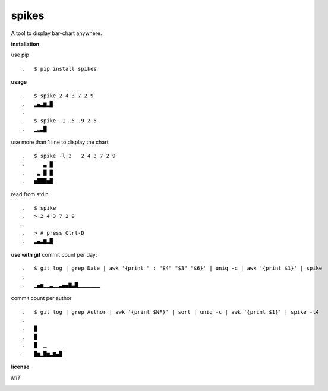**spikes**
==========

.. image:: https://badges.gitter.im/eendroroy/spikes.svg
    :target: https://gitter.im/eendroroy/spikes?utm_source=badge&utm_medium=badge&utm_campaign=pr-badge&utm_content=badge)
.. image:: https://badge.fury.io/py/spikes.svg
    :target: https://badge.fury.io/py/spikes
.. image:: https://travis-ci.org/eendroroy/spikes.svg?branch=master
    :target: https://travis-ci.org/eendroroy/spikes
.. image:: https://codeclimate.com/github/eendroroy/spikes/badges/gpa.svg
    :target: https://codeclimate.com/github/eendroroy/spikes)
.. image:: https://codecov.io/gh/eendroroy/spikes/branch/master/graph/badge.svg
    :target: https://codecov.io/gh/eendroroy/spikes

A tool to display bar-chart anywhere.

**installation**

use pip

::

.   $ pip install spikes

**usage**

:: 

.   $ spike 2 4 3 7 2 9
.   ▂▄▃▆▂█
.
.   $ spike .1 .5 .9 2.5
.   ▁▂▃█


use more than 1 line to display the chart

::

.   $ spike -l 3   2 4 3 7 2 9
.      ▃ █
.    ▃ █ █
.   ▅███▅█


read from stdin

::

.   $ spike
.   > 2 4 3 7 2 9
.
.   > # press Ctrl-D
.   ▂▄▃▆▂█


**use with git**
commit count per day:

::

.   $ git log | grep Date | awk '{print " : "$4" "$3" "$6}' | uniq -c | awk '{print $1}' | spike
.
.   ▁▄▅▁▁▂▁▁▂▄▄▇▃█▁▁▁▁▁▁▁


commit count per author

::

.   $ git log | grep Author | awk '{print $NF}' | sort | uniq -c | awk '{print $1}' | spike -l4
.
.   █
.   █
.   █  ▁
.   █▅▁█▅▂▆▄█


**license**

*MIT*

.. image:: https://app.fossa.io/api/projects/git%2Bhttps%3A%2F%2Fgithub.com%2Feendroroy%2Fspikes.svg?type=large
    :target: https://app.fossa.io/projects/git%2Bhttps%3A%2F%2Fgithub.com%2Feendroroy%2Fspikes?ref=badge_large

